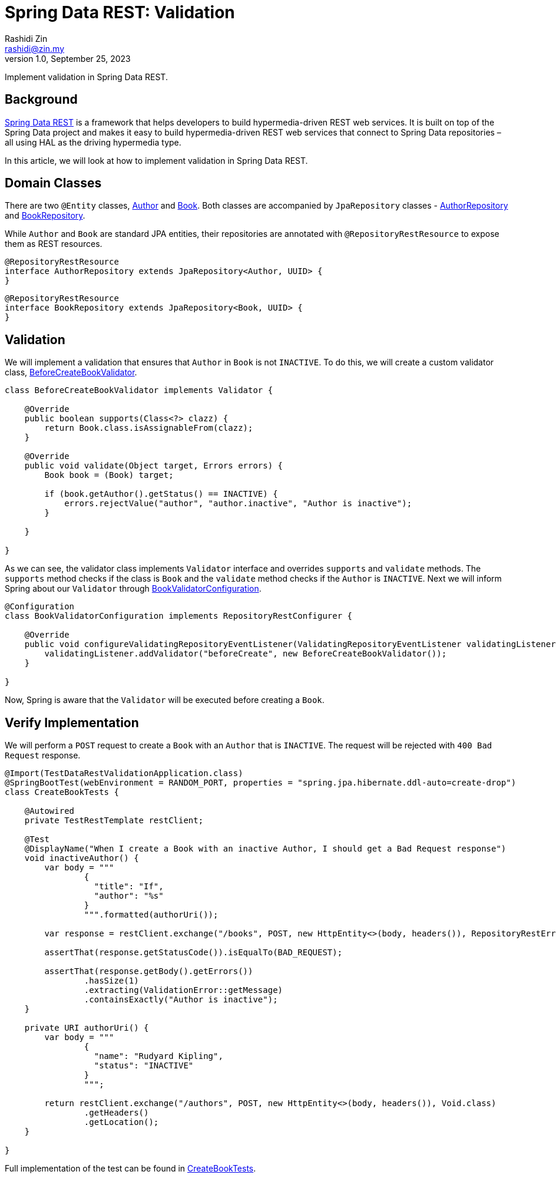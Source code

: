 = Spring Data REST: Validation
:source-highlighter: highlight.js
Rashidi Zin <rashidi@zin.my>
1.0, September 25, 2023
:nofooter:
:icons: font
:url-quickref: https://github.com/rashidi/spring-boot-tutorials/tree/master/data-rest-validation

Implement validation in Spring Data REST.

== Background

link:https://spring.io/projects/spring-data-rest[Spring Data REST] is a framework that helps developers to build hypermedia-driven REST web services. It is built on top of the Spring Data project and makes it easy to build hypermedia-driven REST web services that connect to Spring Data repositories – all using HAL as the driving hypermedia type.

In this article, we will look at how to implement validation in Spring Data REST.

== Domain Classes

There are two `@Entity` classes, link:{url-quickref}/src/main/java/zin/rashidi/boot/data/rest/book/Author.java[Author] and link:{url-quickref}/src/main/java/zin/rashidi/boot/data/rest/book/Book.java[Book]. Both classes are accompanied by `JpaRepository` classes - link:{url-quickref}/src/main/java/zin/rashidi/boot/data/rest/book/AuthorRepository.java[AuthorRepository] and link:{url-quickref}/src/main/java/zin/rashidi/boot/data/rest/book/BookRepository.java[BookRepository].

While `Author` and `Book` are standard JPA entities, their repositories are annotated with `@RepositoryRestResource` to expose them as REST resources.

[source,java]
----
@RepositoryRestResource
interface AuthorRepository extends JpaRepository<Author, UUID> {
}
----

[source,java]
----
@RepositoryRestResource
interface BookRepository extends JpaRepository<Book, UUID> {
}
----

== Validation

We will implement a validation that ensures that `Author` in `Book` is not `INACTIVE`. To do this, we will create a custom validator class, link:{url-quickref}/src/main/java/zin/rashidi/boot/data/rest/book/BeforeCreateBookValidator.java[BeforeCreateBookValidator].

[source,java]
----
class BeforeCreateBookValidator implements Validator {

    @Override
    public boolean supports(Class<?> clazz) {
        return Book.class.isAssignableFrom(clazz);
    }

    @Override
    public void validate(Object target, Errors errors) {
        Book book = (Book) target;

        if (book.getAuthor().getStatus() == INACTIVE) {
            errors.rejectValue("author", "author.inactive", "Author is inactive");
        }

    }

}
----

As we can see, the validator class implements `Validator` interface and overrides `supports` and `validate` methods. The `supports` method checks if the class is `Book` and the `validate` method checks if the `Author` is `INACTIVE`. Next we will inform Spring about our `Validator` through link:{url-quickref}/src/main/java/zin/rashidi/boot/data/rest/book/BookValidatorConfiguration.java[BookValidatorConfiguration].

[source,java]
----
@Configuration
class BookValidatorConfiguration implements RepositoryRestConfigurer {

    @Override
    public void configureValidatingRepositoryEventListener(ValidatingRepositoryEventListener validatingListener) {
        validatingListener.addValidator("beforeCreate", new BeforeCreateBookValidator());
    }

}
----

Now, Spring is aware that the `Validator` will be executed before creating a `Book`.

== Verify Implementation

We will perform a `POST` request to create a `Book` with an `Author` that is `INACTIVE`. The request will be rejected with `400 Bad Request` response.

[source,java]
----
@Import(TestDataRestValidationApplication.class)
@SpringBootTest(webEnvironment = RANDOM_PORT, properties = "spring.jpa.hibernate.ddl-auto=create-drop")
class CreateBookTests {

    @Autowired
    private TestRestTemplate restClient;

    @Test
    @DisplayName("When I create a Book with an inactive Author, I should get a Bad Request response")
    void inactiveAuthor() {
        var body = """
                {
                  "title": "If",
                  "author": "%s"
                }
                """.formatted(authorUri());

        var response = restClient.exchange("/books", POST, new HttpEntity<>(body, headers()), RepositoryRestErrorResponse.class);

        assertThat(response.getStatusCode()).isEqualTo(BAD_REQUEST);

        assertThat(response.getBody().getErrors())
                .hasSize(1)
                .extracting(ValidationError::getMessage)
                .containsExactly("Author is inactive");
    }

    private URI authorUri() {
        var body = """
                {
                  "name": "Rudyard Kipling",
                  "status": "INACTIVE"
                }
                """;

        return restClient.exchange("/authors", POST, new HttpEntity<>(body, headers()), Void.class)
                .getHeaders()
                .getLocation();
    }

}
----

Full implementation of the test can be found in link:{url-quickref}/src/test/java/zin/rashidi/boot/data/rest/book/CreateBookTests.java[CreateBookTests].
